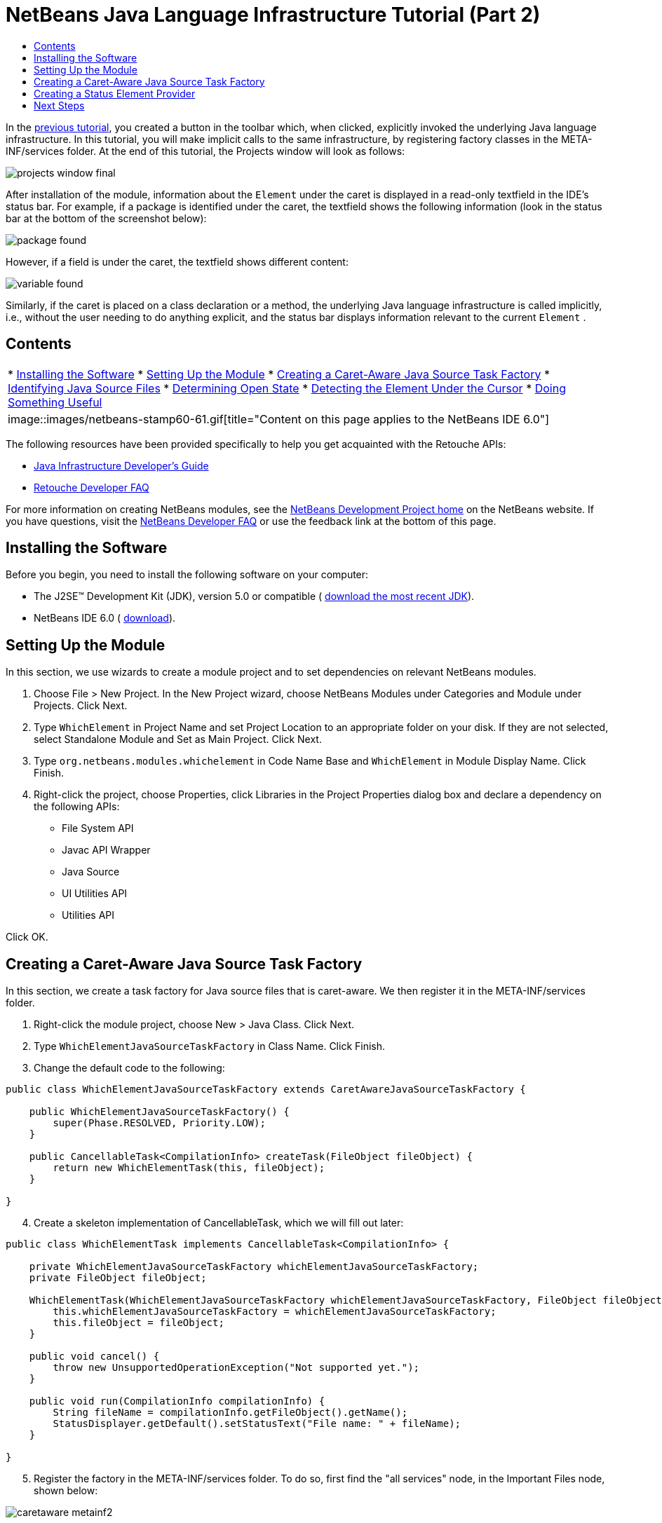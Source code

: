 // 
//     Licensed to the Apache Software Foundation (ASF) under one
//     or more contributor license agreements.  See the NOTICE file
//     distributed with this work for additional information
//     regarding copyright ownership.  The ASF licenses this file
//     to you under the Apache License, Version 2.0 (the
//     "License"); you may not use this file except in compliance
//     with the License.  You may obtain a copy of the License at
// 
//       http://www.apache.org/licenses/LICENSE-2.0
// 
//     Unless required by applicable law or agreed to in writing,
//     software distributed under the License is distributed on an
//     "AS IS" BASIS, WITHOUT WARRANTIES OR CONDITIONS OF ANY
//     KIND, either express or implied.  See the License for the
//     specific language governing permissions and limitations
//     under the License.
//

= NetBeans Java Language Infrastructure Tutorial (Part 2)
:jbake-type: platform-tutorial
:jbake-tags: tutorials 
:jbake-status: published
:syntax: true
:source-highlighter: pygments
:toc: left
:toc-title:
:icons: font
:experimental:
:description: NetBeans Java Language Infrastructure Tutorial (Part 2) - Apache NetBeans
:keywords: Apache NetBeans Platform, Platform Tutorials, NetBeans Java Language Infrastructure Tutorial (Part 2)

In the  link:nbm-copyfqn.html[previous tutorial], you created a button in the toolbar which, when clicked, explicitly invoked the underlying Java language infrastructure. In this tutorial, you will make implicit calls to the same infrastructure, by registering factory classes in the META-INF/services folder. At the end of this tutorial, the Projects window will look as follows:


image::images/projects-window-final.png[]

After installation of the module, information about the  ``Element``  under the caret is displayed in a read-only textfield in the IDE's status bar. For example, if a package is identified under the caret, the textfield shows the following information (look in the status bar at the bottom of the screenshot below):


image::images/package-found.png[]

However, if a field is under the caret, the textfield shows different content:


image::images/variable-found.png[]

Similarly, if the caret is placed on a class declaration or a method, the underlying Java language infrastructure is called implicitly, i.e., without the user needing to do anything explicit, and the status bar displays information relevant to the current  ``Element`` .


== Contents

|===
|* <<installing-the-software,Installing the Software>>
* <<setting-up-the-module,Setting Up the Module>>
* <<creating-a-caret-aware-java-source-task-factory,Creating a Caret-Aware Java Source Task Factory>>
* <<identifying-java-source-files,Identifying Java Source Files>>
* <<determining-open-state,Determining Open State>>
* <<detecting-the-element-under-the-caret,Detecting the Element Under the Cursor>>
* <<doing-something-useful,Doing Something Useful>>
 |
image::images/netbeans-stamp60-61.gif[title="Content on this page applies to the NetBeans  IDE 6.0"] 
|===

The following resources have been provided specifically to help you get acquainted with the Retouche APIs:

*  link:http://wiki.netbeans.org/wiki/view/Java_DevelopersGuide[Java Infrastructure Developer's Guide]
*  link:http://wiki.netbeans.org/wiki/view/RetoucheDeveloperFAQ[Retouche Developer FAQ]

For more information on creating NetBeans modules, see the  link:https://netbeans.apache.org/platform/index.html[ NetBeans Development Project home] on the NetBeans website. If you have questions, visit the  link:http://wiki.netbeans.org/wiki/view/NetBeansDeveloperFAQ[NetBeans Developer FAQ] or use the feedback link at the bottom of this page.



== Installing the Software

Before you begin, you need to install the following software on your computer:

* The J2SE(TM) Development Kit (JDK), version 5.0 or compatible ( link:https://www.oracle.com/technetwork/java/javase/downloads/index.html[download the most recent JDK]).
* NetBeans IDE 6.0 ( link:https://netbeans.apache.org/download/index.html[download]).


== Setting Up the Module

In this section, we use wizards to create a module project and to set dependencies on relevant NetBeans modules.


[start=1]
1. Choose File > New Project. In the New Project wizard, choose NetBeans Modules under Categories and Module under Projects. Click Next.

[start=2]
1. Type  ``WhichElement``  in Project Name and set Project Location to an appropriate folder on your disk. If they are not selected, select Standalone Module and Set as Main Project. Click Next.

[start=3]
1. Type  ``org.netbeans.modules.whichelement``  in Code Name Base and  ``WhichElement``  in Module Display Name. Click Finish.

[start=4]
1. Right-click the project, choose Properties, click Libraries in the Project Properties dialog box and declare a dependency on the following APIs:

* File System API
* Javac API Wrapper
* Java Source
* UI Utilities API
* Utilities API

Click OK.


== Creating a Caret-Aware Java Source Task Factory

In this section, we create a task factory for Java source files that is caret-aware. We then register it in the META-INF/services folder.


[start=1]
1. Right-click the module project, choose New > Java Class. Click Next.

[start=2]
1. Type  ``WhichElementJavaSourceTaskFactory``  in Class Name. Click Finish.

[start=3]
1. Change the default code to the following:

[source,java]
----

public class WhichElementJavaSourceTaskFactory extends CaretAwareJavaSourceTaskFactory {
    
    public WhichElementJavaSourceTaskFactory() {
        super(Phase.RESOLVED, Priority.LOW);
    }

    public CancellableTask<CompilationInfo> createTask(FileObject fileObject) {
        return new WhichElementTask(this, fileObject);
    }
    
}
----


[start=4]
1. Create a skeleton implementation of CancellableTask, which we will fill out later:

[source,java]
----

public class WhichElementTask implements CancellableTask<CompilationInfo> {

    private WhichElementJavaSourceTaskFactory whichElementJavaSourceTaskFactory;
    private FileObject fileObject;

    WhichElementTask(WhichElementJavaSourceTaskFactory whichElementJavaSourceTaskFactory, FileObject fileObject) {
        this.whichElementJavaSourceTaskFactory = whichElementJavaSourceTaskFactory;
        this.fileObject = fileObject;
    }

    public void cancel() {
        throw new UnsupportedOperationException("Not supported yet.");
    }

    public void run(CompilationInfo compilationInfo) {
        String fileName = compilationInfo.getFileObject().getName();
        StatusDisplayer.getDefault().setStatusText("File name: " + fileName);
    }
    
}
----


[start=5]
1. Register the factory in the META-INF/services folder. To do so, first find the "all services" node, in the Important Files node, shown below:


image::images/caretaware-metainf2.png[]

Expand it and look for the  ``org.netbeans.api.java.source.JavaSourceTaskFactory`` . Then right-click it, as shown here:


image::images/caretaware-metainf1.png[]

Now you can browse to your factory class...


image::images/caretaware-metainf3.png[]

...and once you click OK, new nodes are added to your project:


image::images/caretaware-metainf4.png[]


[start=6]
1. Right-click the module and choose Install.

Once the module is installed, open a Java file and notice that, automatically, the file name appears in the status bar, as shown below:


image::images/first-open.png[]


== Creating a Status Element Provider

In this section...


[start=1]
1. Create a Java class called  ``WhichElementStatusElementProvider`` , and fill it out as follows:

[source,java]
----

public class WhichElementStatusElementProvider implements StatusLineElementProvider {
    
    private WhichElementPanel whichElementPanel;
    public WhichElementStatusElementProvider() {
        whichElementPanel = new WhichElementPanel();
    }
    
    public Component getStatusLineElement() {
        return whichElementPanel;
    }
    
    static class WhichElementPanel extends JPanel {
        private JLabel iconLabel;
        
        private JTextField whichElementTextField;
        
        WhichElementPanel() {
            super(new FlowLayout(FlowLayout.LEADING, 0,0));
            
            iconLabel = new JLabel(){
                Point tooltipLocation;
                
                *// Consider the font's size to compute the location of the
                // tooltip:*
                public void addNotify() {
                    super.addNotify();
                    tooltipLocation = new Point(0, -2 * getFont().getSize());
                }
                
                public Point getToolTipLocation(MouseEvent event) {
                    return tooltipLocation;
                }
            };
            
            add(iconLabel, BorderLayout.WEST);
            
            *// Create the text field:*
            whichElementTextField = new JTextField(40) {
                Point tooltipLocation;
                
                *// Consider the font's size to compute the location of the
                // tooltip:*
                public void addNotify() {
                    super.addNotify();
                    tooltipLocation = new Point(0, -2 * getFont().getSize());
                }
                
                public Point getToolTipLocation(MouseEvent event) {
                    return tooltipLocation;
                }
            };
            
            *// Set the text field to read-only:*
            whichElementTextField.setEditable(false);
            
            add(whichElementTextField, BorderLayout.CENTER);
        }
        
        void setIcon(Icon icon) {
            iconLabel.setIcon(icon);
        }
        
        void setIconToolTip(String text) {
            iconLabel.setToolTipText(text);
        }
        
        void setText(String text) {
            whichElementTextField.setText(text);
        }
        
        public void setToolTipText(String text) {
            whichElementTextField.setToolTipText(text);
        }
    }
}
----


[start=2]
1. Check that your import statements are as follows:

[source,java]
----

import java.awt.BorderLayout;
import java.awt.Component;
import java.awt.FlowLayout;
import java.awt.Point;
import java.awt.event.MouseEvent;
import javax.swing.Icon;
import javax.swing.JLabel;
import javax.swing.JPanel;
import javax.swing.JTextField;
import org.openide.awt.StatusLineElementProvider;
----


[start=3]
1. As in the previous section, register your new class in the META-INF/services folder, this time in  ``org.openide.awt.StatusDisplayer`` , as shown below:


image::images/caretaware-metainf5.png[]


[start=4]
1. Finally...

[source,java]
----

public class WhichElementTask implements CancellableTask<CompilationInfo> {
    
    private WhichElementJavaSourceTaskFactory whichElementJavaSourceTaskFactory;
    private FileObject fileObject;
    private boolean canceled;
    WhichElementStatusElementProvider.WhichElementPanel whichElementPanel;
    
    WhichElementTask(WhichElementJavaSourceTaskFactory whichElementJavaSourceTaskFactory,FileObject fileObject) {
        this.whichElementJavaSourceTaskFactory = whichElementJavaSourceTaskFactory;
        this.fileObject = fileObject;
    }
    
    private static final Collection NO_MODIFIERS = Collections.emptySet();
    
    public void run(CompilationInfo compilationInfo) {
        *// Find the TreePath for the caret position:*
        TreePath tp =
                compilationInfo.getTreeUtilities().pathFor(whichElementJavaSourceTaskFactory.getLastPosition(fileObject));
        
        *// if cancelled, return:*
        if (isCancelled()) {
            return;
        }
        
        *// Get Element:*
        Element element = compilationInfo.getTrees().getElement(tp);
        
        *// if cancelled, return:*
        if (isCancelled()) {
            return;
        }
        
        String status = "";
        String iconToolTip = "";
        Icon icon = UiUtils.getElementIcon(ElementKind.PARAMETER, NO_MODIFIERS);
        
        if (element != null) {
            String modifiers = element.getModifiers().toString();
            if (modifiers.startsWith("[") &amp;&amp; modifiers.endsWith("]")) {
                modifiers = modifiers.substring(1, modifiers.length() -1).replaceAll(",", "").trim();
            }
            iconToolTip =  modifiers + (modifiers.length() > 0 ? " " : "");            
            icon = UiUtils.getElementIcon(element.getKind(), element.getModifiers());
            
            if (element instanceof PackageElement) {
                PackageElement packageElement = (PackageElement) element;
                status = packageElement.toString();
                iconToolTip += element.getKind().name().toLowerCase();
            } else if (element instanceof TypeElement) {
                TypeElement typeElement = (TypeElement) element;
                status = typeElement.getQualifiedName().toString();
                iconToolTip += element.getKind().name().toLowerCase();
            } else if (element instanceof VariableElement) {
                VariableElement variableElement = (VariableElement) element;
                status = variableElement.toString() + ":" + variableElement.asType().toString();
                iconToolTip += element.getKind().name().toLowerCase();
            } else if (element instanceof ExecutableElement) {
                ExecutableElement executableElement = (ExecutableElement) element;
                // Method
                if (element.getKind() == ElementKind.METHOD) {
                    status = executableElement.getEnclosingElement().toString()
                            + "."
                            + executableElement.toString()
                            + ":"
                            + executableElement.getReturnType().toString();
                    iconToolTip += element.getKind().name().toLowerCase();
                } else if (element.getKind() == ElementKind.CONSTRUCTOR) { // CTOR - use enclosing class name
                    status = executableElement.getEnclosingElement().toString()
                            + "."
                            + executableElement.toString();
                    iconToolTip += element.getKind().name().toLowerCase();
                }
            }
        }
        
        WhichElementStatusElementProvider.WhichElementPanel localWhichElementPanel = getWhichElementPanel();
        
        *// Set the info:*
        if (localWhichElementPanel != null) {
            localWhichElementPanel.setIcon(icon);
            localWhichElementPanel.setIconToolTip(iconToolTip);
            localWhichElementPanel.setText(status);
            localWhichElementPanel.setToolTipText(status);
        }
    }
    
    private WhichElementStatusElementProvider.WhichElementPanel getWhichElementPanel() {
        if (whichElementPanel == null) {
            StatusLineElementProvider statusLineElementProvider = (StatusLineElementProvider) Lookup.getDefault().lookup(WhichElementStatusElementProvider.class);
            if (statusLineElementProvider != null) {
                whichElementPanel = (WhichElementStatusElementProvider.WhichElementPanel) statusLineElementProvider.getStatusLineElement();
            }
        }
        return whichElementPanel;
    }
    
    */**
     * After this method is called the task if running should exit the run
     * method immediately.
     */*
    public final synchronized void cancel() {
        canceled = true;
    }
    
    protected final synchronized boolean isCancelled() {
        return canceled;
    }
}
----


[start=5]
1. Install the module again.


link:http://netbeans.apache.org/community/mailing-lists.html[Send Us Your Feedback]



== Next Steps

For more information about creating and developing NetBeans Module, see the following resources:

*  link:https://netbeans.apache.org/kb/docs/platform.html[Other Related Tutorials]
*  link:https://bits.netbeans.org/dev/javadoc/[NetBeans API Javadoc]
